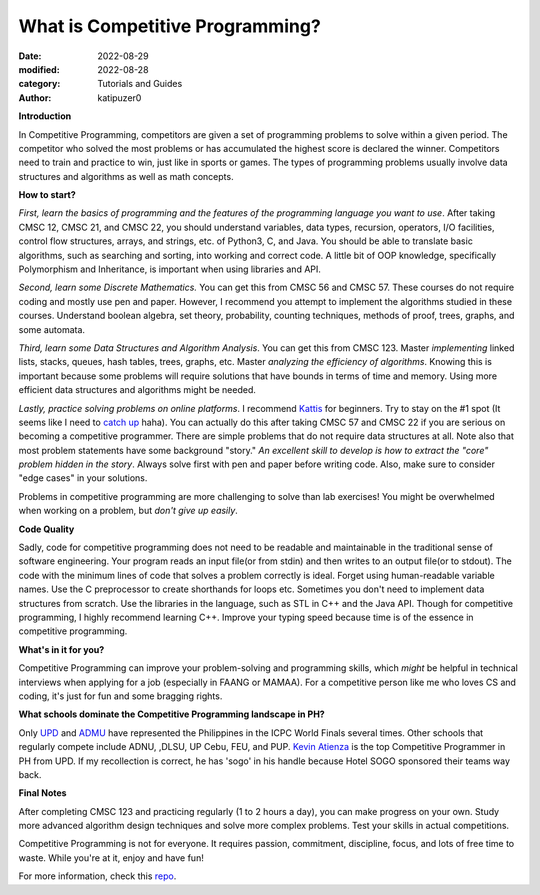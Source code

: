 What is Competitive Programming?
#################################

:date: 2022-08-29
:modified: 2022-08-28
:category: Tutorials and Guides
:author: katipuzer0

**Introduction**

In Competitive Programming, competitors are given a set of programming problems to solve within a given period. The competitor who solved the most problems or has accumulated the highest score is declared the winner. Competitors need to train and practice to win, just like in sports or games. The types of programming problems usually involve data structures and algorithms as well as math concepts.

**How to start?**

*First, learn the basics of programming and the features of the programming language you want to use*. After taking CMSC 12, CMSC 21, and CMSC 22, you should understand variables, data types, recursion, operators, I/O facilities, control flow structures, arrays, and strings, etc. of Python3, C, and Java. You should be able to translate basic algorithms, such as searching and sorting, into working and correct code. A little bit of OOP knowledge, specifically Polymorphism and Inheritance, is important when using libraries and API.

*Second, learn some Discrete Mathematics.* You can get this from CMSC 56 and CMSC 57. These courses do not require coding and mostly use pen and paper. However, I recommend you attempt to implement the algorithms studied in these courses. Understand boolean algebra, set theory, probability, counting techniques, methods of proof, trees, graphs, and some automata.

*Third, learn some Data Structures and Algorithm Analysis*. You can get this from CMSC 123. Master *implementing* linked lists, stacks, queues, hash tables, trees, graphs, etc. Master *analyzing the efficiency of algorithms*. Knowing this is important because some problems will require solutions that have bounds in terms of time and memory. Using more efficient data structures and algorithms might be needed.

*Lastly, practice solving problems on online platforms*. I recommend `Kattis <https://open.kattis.com/universities/uplb.edu.ph>`_ for beginners. Try to stay on the #1 spot (It seems like I need to `catch up <https://open.kattis.com/users/sir-jach>`_ haha). You can actually do this after taking CMSC 57 and CMSC 22 if you are serious on becoming a competitive programmer. There are simple problems that do not require data structures at all. Note also that most problem statements have some background "story." *An excellent skill to develop is how to extract the "core" problem hidden in the story*. Always solve first with pen and paper before writing code. Also, make sure to consider "edge cases" in your solutions.

Problems in competitive programming are more challenging to solve than lab exercises! You might be overwhelmed when working on a problem, but *don't give up easily*. 

**Code Quality**

Sadly, code for competitive programming does not need to be readable and maintainable in the traditional sense of software engineering. Your program reads an input file(or from stdin) and then writes to an output file(or to stdout). The code with the minimum lines of code that solves a problem correctly is ideal. Forget using human-readable variable names. Use the C preprocessor to create shorthands for loops etc. Sometimes you don't need to implement data structures from scratch. Use the libraries in the language, such as STL in C++ and the Java API. Though for competitive programming, I highly recommend learning C++. Improve your typing speed because time is of the essence in competitive programming.

**What's in it for you?**

Competitive Programming can improve your problem-solving and programming skills, which *might* be helpful in technical interviews when applying for a job (especially in FAANG or MAMAA). For a competitive person like me who loves CS and coding, it's just for fun and some bragging rights.

**What schools dominate the Competitive Programming landscape in PH?**

Only `UPD <https://cphof.org/university/University%20of%20the%20Philippines%20-%20Diliman>`_ and `ADMU <https://cphof.org/university/Ateneo%20de%20Manila%20University>`_ have represented the Philippines in the ICPC World Finals several times. Other schools that regularly compete include ADNU, ,DLSU, UP Cebu, FEU, and PUP.
`Kevin Atienza <https://cphof.org/profile/codeforces:kevinsogo>`_ is the top Competitive Programmer in PH from UPD. If my recollection is correct, 
he has 'sogo' in his handle because Hotel SOGO sponsored their teams way back.  

**Final Notes**

After completing CMSC 123 and practicing regularly (1 to 2 hours a day), you can make progress on your own. Study more advanced algorithm design techniques and solve more complex problems. Test your skills in actual competitions. 

Competitive Programming is not for everyone. It requires passion, commitment, discipline, focus, and lots of free time to waste. While you're at it, enjoy and have fun!

For more information, check this `repo <https://github.com/uplb-eliens/awesome-competitive-programming>`_.

